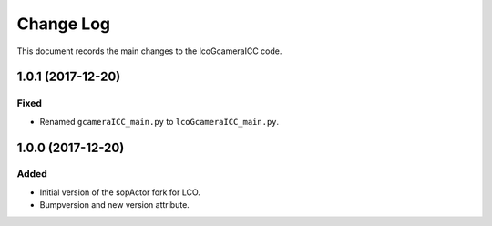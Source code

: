.. _lcoGcameraICC-changelog:

==========
Change Log
==========

This document records the main changes to the lcoGcameraICC code.

.. _changelog-v1.0.1:
1.0.1 (2017-12-20)
-------------------

Fixed
^^^^^

* Renamed ``gcameraICC_main.py`` to ``lcoGcameraICC_main.py``.


.. _changelog-v1.0.0:
1.0.0 (2017-12-20)
-------------------

Added
^^^^^
* Initial version of the sopActor fork for LCO.
* Bumpversion and new version attribute.
